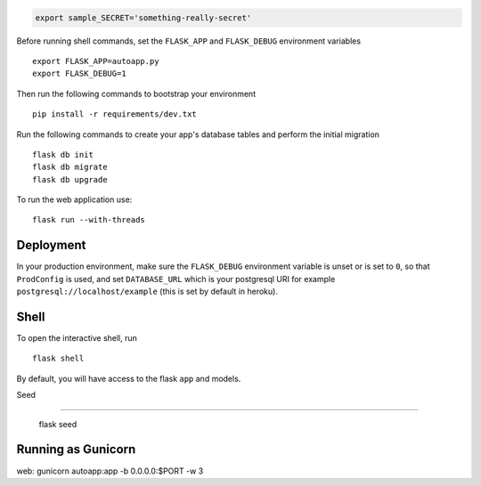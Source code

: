 
.. code-block:: bash

    export sample_SECRET='something-really-secret'

Before running shell commands, set the ``FLASK_APP`` and ``FLASK_DEBUG``
environment variables ::

    export FLASK_APP=autoapp.py
    export FLASK_DEBUG=1

Then run the following commands to bootstrap your environment ::

    pip install -r requirements/dev.txt


Run the following commands to create your app's
database tables and perform the initial migration ::

    flask db init
    flask db migrate
    flask db upgrade

To run the web application use::

    flask run --with-threads


Deployment
----------

In your production environment, make sure the ``FLASK_DEBUG`` environment
variable is unset or is set to ``0``, so that ``ProdConfig`` is used, and
set ``DATABASE_URL`` which is your postgresql URI for example
``postgresql://localhost/example`` (this is set by default in heroku).


Shell
-----

To open the interactive shell, run ::

    flask shell

By default, you will have access to the flask ``app`` and models.



Seed

---------

    flask seed
    

Running as Gunicorn
--------

web: gunicorn autoapp:app -b 0.0.0.0:$PORT -w 3